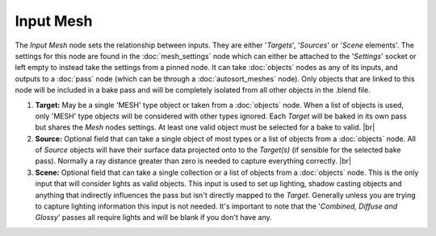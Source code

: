 Input Mesh
==========

The *Input Mesh* node sets the relationship between inputs. They are
either '*Targets*', '*Sources*' or '*Scene* elements'. The settings
for this node are found in the :doc:`mesh_settings` node which can
either be attached to the '*Settings*' socket or left empty to instead
take the settings from a pinned node. It can take :doc:`objects`
nodes as any of its inputs, and outputs to a :doc:`pass` node (which
can be through a :doc:`autosort_meshes` node). Only objects that are
linked to this node will be included in a bake pass and will be
completely isolated from all other objects in the .blend file.

.. image:: /imgs/input_mesh.png

1. **Target:** May be a single 'MESH' type object or taken from a :doc:`objects`
   node. When a list of objects is used, only 'MESH' type objects will be
   considered with other types ignored. Each *Target* will be baked in its
   own pass but shares the *Mesh* nodes settings. At least one valid object
   must be selected for a bake to valid.
   |br|
   
2. **Source:** Optional field that can take a single object of most types or
   a list of objects from a :doc:`objects` node. All of *Source* objects will
   have their surface data projected onto to the *Target(s)* (if sensible for
   the selected bake pass). Normally a ray distance greater than zero is needed
   to capture everything correctly.
   |br|
   
3. **Scene:** Optional field that can take a single collection or a list of
   objects from a :doc:`objects` node. This is the only input that will consider
   lights as valid objects. This input is used to set up lighting, shadow
   casting objects and anything that indirectly influences the pass but isn't
   directly mapped to the *Target*. Generally unless you are trying to capture
   lighting information this input is not needed. It's important to note that
   the '*Combined, Diffuse and Glossy*' passes all require lights and will be
   blank if you don't have any.

.. |br| raw:: html

   <br /><br />
   
